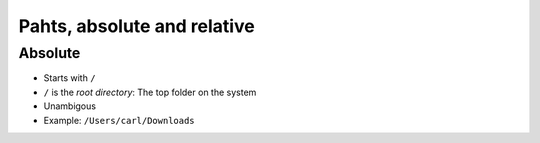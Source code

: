 ============================
Pahts, absolute and relative
============================

Absolute
========

- Starts with ``/``
- ``/`` is the *root directory*: The top folder on the system
- Unambigous
- Example: ``/Users/carl/Downloads``
